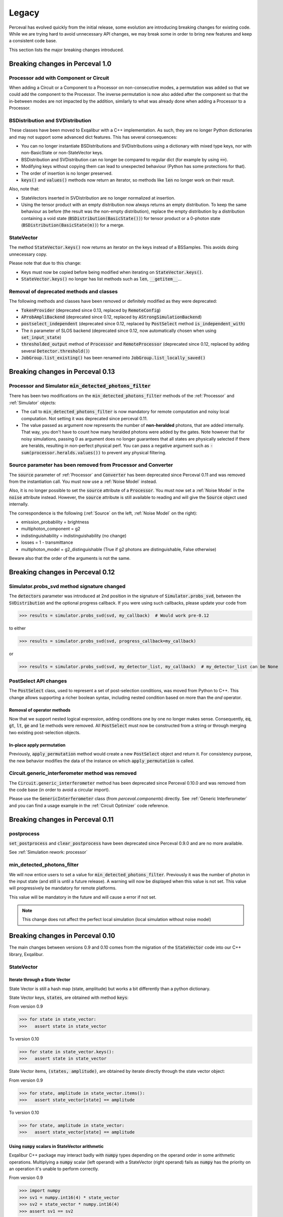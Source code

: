 Legacy
======

Perceval has evolved quickly from the initial release, some evolution are introducing breaking changes for existing code.
While we are trying hard to avoid unnecessary API changes, we may break some in order to bring new features and keep a
consistent code base.

This section lists the major breaking changes introduced.

Breaking changes in Perceval 1.0
---------------------------------

Processor add with Component or Circuit
^^^^^^^^^^^^^^^^^^^^^^^^^^^^^^^^^^^^^^^

When adding a Circuit or a Component to a Processor on non-consecutive modes,
a permutation was added so that we could add the component to the Processor.
The inverse permutation is now also added after the component so that the in-between modes are not impacted by the addition,
similarly to what was already done when adding a Processor to a Processor.

BSDistribution and SVDistribution
^^^^^^^^^^^^^^^^^^^^^^^^^^^^^^^^^

These classes have been moved to Exqalibur with a C++ implementation.
As such, they are no longer Python dictionaries and may not support some advanced dict features.
This has several consequences:

- You can no longer instantiate BSDistributions and SVDistributions using a dictionary with mixed type keys,
  nor with non-BasicState or non-StateVector keys.
- BSDistribution and SVDistribution can no longer be compared to regular dict (for example by using :code:`==`).
- Modifying keys without copying them can lead to unexpected behaviour (Python has some protections for that).
- The order of insertion is no longer preserved.
- :code:`keys()` and :code:`values()` methods now return an iterator,
  so methods like :code:`len` no longer work on their result.

Also, note that:

- StateVectors inserted in SVDistribution are no longer normalized at insertion.
- Using the tensor product with an empty distribution now always returns an empty distribution.
  To keep the same behaviour as before (the result was the non-empty distribution),
  replace the empty distribution by a distribution containing a void state (:code:`BSDistribution(BasicState())`) for tensor product
  or a 0-photon state (:code:`BSDistribution(BasicState(m))`) for a merge.

StateVector
^^^^^^^^^^^

The method :code:`StateVector.keys()` now returns an iterator on the keys instead of a BSSamples.
This avoids doing unnecessary copy.

Please note that due to this change:

- Keys must now be copied before being modified when iterating on :code:`StateVector.keys()`.
- :code:`StateVector.keys()` no longer has list methods such as :code:`len`, :code:`__getitem__`...

Removal of deprecated methods and classes
^^^^^^^^^^^^^^^^^^^^^^^^^^^^^^^^^^^^^^^^^

The following methods and classes have been removed or definitely modified as they were deprecated:

- :code:`TokenProvider` (deprecated since 0.13, replaced by :code:`RemoteConfig`)
- :code:`AProbAmpliBackend` (deprecated since 0.12, replaced by :code:`AStrongSimulationBackend`)
- :code:`postselect_independent` (deprecated since 0.12, replaced by :code:`PostSelect` method :code:`is_independent_with`)
- The :code:`n` parameter of SLOS backend (deprecated since 0.12, now automatically chosen when using :code:`set_input_state`)
- :code:`thresholded_output` method of :code:`Processor` and :code:`RemoteProcessor`
  (deprecated since 0.12, replaced by adding several :code:`Detector.threshold()`)
- :code:`JobGroup.list_existing()` has been renamed into :code:`JobGroup.list_locally_saved()`


Breaking changes in Perceval 0.13
---------------------------------

Processor and Simulator :code:`min_detected_photons_filter`
^^^^^^^^^^^^^^^^^^^^^^^^^^^^^^^^^^^^^^^^^^^^^^^^^^^^^^^^^^^

There has been two modifications on the :code:`min_detected_photons_filter` methods of the :ref:`Processor` and :ref:`Simulator` objects:

- The call to :code:`min_detected_photons_filter` is now mandatory for remote computation and noisy local computation.
  Not setting it was deprecated since perceval 0.11.
- The value passed as argument now represents the number of **non-heralded** photons, that are added internally.
  That way, you don't have to count how many heralded photons were added by the gates.
  Note however that for noisy simulations, passing 0 as argument does no longer guarantees that all states
  are physically selected if there are heralds, resulting in non-perfect physical perf.
  You can pass a negative argument such as :code:`- sum(processor.heralds.values())` to prevent any physical filtering.

Source parameter has been removed from Processor and Converter
^^^^^^^^^^^^^^^^^^^^^^^^^^^^^^^^^^^^^^^^^^^^^^^^^^^^^^^^^^^^^^

The :code:`source` parameter of :ref:`Processor` and :code:`Converter` has been deprecated since Perceval 0.11
and was removed from the instantiation call.
You must now use a :ref:`Noise Model` instead.

Also, it is no longer possible to set the :code:`source` attribute of a :code:`Processor`.
You must now set a :ref:`Noise Model` in the :code:`noise` attribute instead.
However, the :code:`source` attribute is still available to reading and will give the :code:`Source` object used internally.

The correspondence is the following (:ref:`Source` on the left, :ref:`Noise Model` on the right):

- emission_probability = brightness
- multiphoton_component = g2
- indistinguishability = indistinguishability (no change)
- losses = 1 - transmittance
- multiphoton_model = g2_distinguishable (True if g2 photons are distinguishable, False otherwise)

Beware also that the order of the arguments is not the same.

Breaking changes in Perceval 0.12
---------------------------------

Simulator.probs_svd method signature changed
^^^^^^^^^^^^^^^^^^^^^^^^^^^^^^^^^^^^^^^^^^^^

The :code:`detectors` parameter was introduced at 2nd position in the signature of :code:`Simulator.probs_svd`, between
the :code:`SVDistribution` and the optional progress callback. If you were using such callbacks, please update your code
from

>>> results = simulator.probs_svd(svd, my_callback)  # Would work pre-0.12

to either

>>> results = simulator.probs_svd(svd, progress_callback=my_callback)

or

>>> results = simulator.probs_svd(svd, my_detector_list, my_callback)  # my_detector_list can be None

PostSelect API changes
^^^^^^^^^^^^^^^^^^^^^^

The :code:`PostSelect` class, used to represent a set of post-selection conditions, was moved from Python to C++. This
change allows supporting a richer boolean syntax, including nested condition based on more than the `and` operator.

Removal of operator methods
+++++++++++++++++++++++++++

Now that we support nested logical expression, adding conditions one by one no longer makes sense. Consequently,
:code:`eq`, :code:`gt`, :code:`lt`, :code:`ge` and :code:`le` methods were removed. All :code:`PostSelect` must now be
constructed from a string or through merging two existing post-selection objects.

In-place apply permutation
++++++++++++++++++++++++++

Previously, :code:`apply_permutation` method would create a new :code:`PostSelect` object and return it. For
consistency purpose, the new behavior modifies the data of the instance on which :code:`apply_permutation` is called.

Circuit.generic_interferometer method was removed
^^^^^^^^^^^^^^^^^^^^^^^^^^^^^^^^^^^^^^^^^^^^^^^^^

The :code:`Circuit.generic_interferometer` method has been deprecated since Perceval 0.10.0 and was removed from the
code base (in order to avoid a circular import).

Please use the :code:`GenericInterferometer` class (from `perceval.components`) directly.
See :ref:`Generic Interferometer` and you can find a usage example in the :ref:`Circuit Optimizer` code reference.


Breaking changes in Perceval 0.11
---------------------------------

postprocess
^^^^^^^^^^^

:code:`set_postprocess` and :code:`clear_postprocess` have been deprecated since Perceval 0.9.0 and are no more available.

See :ref:`Simulation rework: processor`


min_detected_photons_filter
^^^^^^^^^^^^^^^^^^^^^^^^^^^
We will now entice users to set a value for :code:`min_detected_photons_filter`. Previously it was the number of photon in the input state (and still is until a future release).
A warning will now be displayed when this value is not set. This value will progressively be mandatory for remote platforms.

This value will be mandatory in the future and will cause a error if not set.

.. note:: This change does not affect the perfect local simulation (local simulation without noise model)


Breaking changes in Perceval 0.10
---------------------------------
The main changes between versions 0.9 and 0.10 comes from the migration of the :code:`StateVector` code into our C++ library, Exqalibur.

StateVector
^^^^^^^^^^^

Iterate through a State Vector
++++++++++++++++++++++++++++++

State Vector is still a hash map (state, amplitude) but works a bit differently than a python dictionary.

State Vector keys, :code:`states`, are obtained with method :code:`keys`:

From version 0.9

>>> for state in state_vector:
>>>   assert state in state_vector

To version 0.10

>>> for state in state_vector.keys():
>>>   assert state in state_vector

State Vector items, :code:`(states, amplitude)`, are obtained by iterate directly through the state vector object:

From version 0.9

>>> for state, amplitude in state_vector.items():
>>>   assert state_vector[state] == amplitude

To version 0.10

>>> for state, amplitude in state_vector:
>>>   assert state_vector[state] == amplitude

Using :code:`numpy` scalars in StateVector arithmetic
+++++++++++++++++++++++++++++++++++++++++++++++++++++

Exqalibur C++ package may interact badly with :code:`numpy` types depending on the operand order in some arithmetic operations.
Multiplying a :code:`numpy` scalar (left operand) with a StateVector (right operand) fails as :code:`numpy` has the priority on an operation it's unable to perform correctly.

From version 0.9

>>> import numpy
>>> sv1 = numpy.int16(4) * state_vector
>>> sv2 = state_vector * numpy.int16(4)
>>> assert sv1 == sv2

To version 0.10

>>> import numpy
>>> # sv1 = numpy.int16(4) * state_vector # will raise a ValueError
>>> sv2 = state_vector * numpy.int16(4)

.. note:: StateVector will interact badly with any :code:`numpy` scalar type

Shots in algorithms
^^^^^^^^^^^^^^^^^^^

When instantiating an algorithm class (:code:`Sampler`, :code:`Analyzer`) with a :code:`RemoteProcessor`, the user now has to
pass a positive integer value for the named parameter :code:`max_shots_per_call`. Please note that this parameter
name **has to** be typed in order to avoid potential signature errors.

>>> p = RemoteProcessor("sim:platform")
>>> sampler = Sampler(p, max_shots_per_call=10_000_000)

This parameter is also handled by local simulations.

.. note:: Probability amplitude back-ends used for sampling (e.g. using **SLOS** for a :code:`sample_count` call) cannot
    estimate accurately the sample to shots ratio when converting probabilities to samples.

Parameter :code:`count` was renamed to :code:`max_samples` in methods :code:`samples` and :code:`sample_count`.

>>> sampler.samples(500)  # still works
>>> # sampler.samples(count=500)  # will not work anymore
>>> sampler.samples(max_samples=500)  # works

For additional information, see: :ref:`Remote computing on Quandela Cloud`

AnnotatedBasicState
^^^^^^^^^^^^^^^^^^^
:code:`AnnotatedBasicState` has been deprecated since Perceval 0.7.0, it's time to say goodbye.

See :ref:`AnnotatedBasicState was deprecated`


Breaking changes in Perceval 0.9
--------------------------------

The main changes between versions 0.8 and 0.9 come from the simulation rework. The simulation code was split in three
different layers: backends, simulators, processor. Some syntax was changed and your code might be broken. Note that if
you were using the :code:`Processor` layer to compute your simulations, the 0.8 syntax is still working with only two
deprecated methods (see :ref:`Simulation rework: processor`).

Simulation rework: backends
^^^^^^^^^^^^^^^^^^^^^^^^^^^

The `backend` classes were reworked in order to let them do what they do best: perform a perfect simulation with a pure
input fock state. The rest of the features (e.g. simulating a :code:`StateVector` input, with distinguishable photons,
etc.) were moved to a new class: the :ref:`Simulator`. Thus, former backend users should now preferably use the
:code:`Simulator`.

Backend syntax changes
++++++++++++++++++++++

If you still need to use the backend level, here are the following changes from version 0.8 to version 0.9:

From version 0.8

>>> backend_name = "SLOS"
>>> backend_type = pcvl.BackendFactory.get_backend(backend_name) # In 0.8, the BackendFactory would only be a mapping between a name and a type
>>> backend_obj = backend_type(circuit) # You'd have to instantiate the backend on the next line using the type
>>> pa = backend_obj.probampli(input_state, output_state) # You can then start simulating

To version 0.9

>>> backend_name = "SLOS"
>>> backend_obj = pcvl.BackendFactory.get_backend(backend_name) # In 0.9, the BackendFactory returns an empty backend instance
>>>
>>> from perceval.backends import SLOSBackend
>>> slos = SLOSBackend() # This is equivalent to using the BackendFactory
>>> slos_with_mask = SLOSBackend(mask=["0    0"], n=2) # You can also use the specifics of each backend when creating one
>>>
>>> slos.set_circuit(circuit) # Set a circuit first
>>> slos.set_input_state(input_state) # Input state has to be a Fock state (all indistinguishable photons)
>>> pa = slos.prob_amplitude(output_state) # Then you can start simulating

.. note:: As all simulation methods signature changed slightly, their name was changed too (e.g. :code:`probampli` to
   :code:`prob_amplitude`) in order to get an error message as soon as possible in your script. In API-break cases, it's
   better to get an error than a seemingly working code with an unexpected behavior!

.. note:: Backends are more specialized than before. For instance, :code:`sample()` cannot be called on `SLOS` and `Naive`
   anymore because they are natively probability amplitude computing backend. They however offer a way to compute the
   whole output probability distribution (:code:`prob_distribution()` method) from which it is possible to sample. On a
   similar note, `Clifford & Clifford` backend is only capable of sampling (its native simulation method).

How to use the simulator layer
++++++++++++++++++++++++++++++

The :code:`Simulator` is a versatile class which can simulate state evolution and sampling, using any of the probability
amplitude capable backend for its computations.

>>> from perceval.simulators import Simulator
>>> from perceval.backends import SLOSBackend
>>>
>>> simulator = Simulator(SLOSBackend()) # Initialize a simulator instance with a backend object
>>> simulator.set_circuit(circuit)
>>> # Here input state can be a BasicState or a StateVector, with or without photon annotations
>>> pa = simulator.prob_amplitude(input_state, output_state)

The :code:`Simulator` is also optimized to simulate a whole input distribution in one pass

>>> from perceval.components import Source
>>> from perceval.utils import BasicState
>>>
>>> # A simple example with a source-generated input distribution
>>> source = Source(losses=0.85, indistinguishability=0.9)
>>> input_distribution = source.generate_distribution(expected_input=BasicState([1, 0, 1, 0]))
{
  |0,0,0,0>: 0.7224999999999999
  |0,0,{_:0},0>: 0.1275
  |{_:0},0,0,0>: 0.1275
  |{_:0},0,{_:0},0>: 0.020250000000000004
  |{_:0},0,{_:1},0>: 0.002250000000000002
}
>>> simulator.set_min_detected_photons_filter(1)
>>> probs = simulator.probs_svd(input_distribution)
>>> print("physical performance:", probs["physical_perf"])
>>> print("output distribution:", probs["results"])
physical performance: 0.2775000000000001
output distribution: {
  |0,1,0,0>: 0.1456843866834125
  |0,0,1,0>: 0.1456843866834125
  |0,0,0,1>: 0.22972972972972971
  |1,0,0,0>: 0.39782041582236416
  |1,1,0,0>: 0.017550900698045487
  |1,0,1,0>: 0.017550900698045487
  |1,0,0,1>: 0.03510180139609097
  |0,2,0,0>: 0.00258340109361355
  |0,1,0,1>: 0.0027193695722247894
  |0,0,2,0>: 0.00258340109361355
  |0,0,1,1>: 0.0027193695722247894
  |0,1,1,0>: 0.00027193695722247914
}

See :ref:`Simulator` for the list of available simulation methods.

Simulation rework: processor
^^^^^^^^^^^^^^^^^^^^^^^^^^^^

The :code:`Processor` can be used exactly as in version 0.8. However, please note that :code:`set_postprocess` and
:code:`clear_postprocess` methods have been deprecated in favor of :code:`set_postselection` and
:code:`clear_postselection`.

:code:`set_postselection` is more restrictive as it only allows :ref:`PostSelect` objects allowing Perceval to get rid
of Python free functions / lambdas.
We suggest you update your existing code base which is using :code:`set_postprocess` with Python functions as it will be
removed in an upcoming release without further notice.

See also: :ref:`PostSelect` code reference


Breaking changes in Perceval 0.8
--------------------------------

:code:`Processors.mode_post_selection` changes to :code:`min_detected_photons_filter`
^^^^^^^^^^^^^^^^^^^^^^^^^^^^^^^^^^^^^^^^^^^^^^^^^^^^^^^^^^^^^^^^^^^^^^^^^^^^^^^^^^^^^

In Perceval 0.7, you could filter results by setting a minimum number of threshold detector "clicks" (which was
translated, in simulators, to the number of modes with at least one photon)

>>> import perceval as pcvl
>>> p = pcvl.Processor("SLOS", 8, pcvl.Source(emission_probability=.8))
>>> p.with_input(pcvl.BasicState([1, 0, 1, 0, 0, 0, 0, 0]))
>>> p.mode_post_selection(2)  # In Perceval 0.7, Processor p would reject results with less than 2 modes with detections

Even though this filtering works well with QPU simulators and actual QPU acquisitions, it implied that more theoretical
simulations was impacted by a threshold detection rule when they use perfect detectors. In this case, you could retrieve
unexpected results.

Perceval introduces :code:`min_detected_photons_filter` to improve its behavior. Updating to Perceval 0.8 and using
:code:`min_detected_photons_filter` as you would have used :code:`mode_post_selection`, will not change results
for threshold detections, and will improve them for perfect simulations (less states will be rejected, improving
*physical performance*).

>>> p.min_detected_photons_filter(2)  # In Perceval 0.8, the new filter rejects states based on photon count


Breaking changes in Perceval 0.7
--------------------------------

:code:`lib.phys` and :code:`lib.symb` have been removed
^^^^^^^^^^^^^^^^^^^^^^^^^^^^^^^^^^^^^^^^^^^^^^^^^^^^^^^

Base components, originally duplicated in the two libraries were merged in two modules :code:`perceval.components.unitary_components` and :code:`perceval.components.non_unitary_components`.
One direct benefit of this change is that the beam splitter definition is now the same (see :ref:`BS conventions`), and does not depend on how it renders (see :ref:`Display components`).

>>> import perceval as pcvl
>>> from perceval.components.unitary_components import PS, BS, PERM
>>> import math
>>>
>>> c = pcvl.Circuit(2) // PS(math.pi) // BS() // PERM([1, 0]) // (1, PS(math.pi))

Display components
^^^^^^^^^^^^^^^^^^

Initially, use of `lib.symb` or `lib.phys` was deciding how the circuit was displayed.
Now, a skin system is available to use whichever representation you want.

>>> import perceval as pcvl
>>> from perceval.rendering import SymbSkin
>>>
>>> pcvl.pdisplay(c)  # defaults to PhysSkin, similar to lib.phys
>>> pcvl.pdisplay(c, skin=SymbSkin())  # Renders using SymbSkin, similar to lib.symb

see :ref:`Circuit Rendering` for more details.

BS conventions
^^^^^^^^^^^^^^

`lib.phys.BS` used a different convention from `lib.symb.BS`. After merging both libs, only one BS class remains,
handling 3 different conventions suited to any need. See :ref:`Beam splitter` for details.

>>> from perceval.components.base_components import BS, BSConvention
>>>
>>> bs = BS()  # Defaults to Rx convention. Ideally, in an upcoming Perceval release, the default could be changed in a persistent user config.
>>> BS.H() == BS(convention=BSConvention.H)  # Both syntaxes give the same result.
>>> BS.Ry() == BS(convention=BSConvention.Ry)  # Same

This new BS class handles only `theta` (instead of a mutually exclusive `theta` or `R`) which is used differently from before:
Half of theta is used when computing the unitary matrix (i.e. `cos(theta/2)` now, `cos(theta)` before).

Also, the new BS can be configured with 4 phases, one on each mode (`phi_tl`, `phi_tr`, `phi_bl`, `phi_br`) corresponding respectively to top left, top right, bottom left and bottom right arms of the beam splitter.

There is no direct conversion from former symb.BS or phys.BS.

* BS conventions - existing code:

In all the existing code base, :code:`phys.BS` were replaced by :code:`BS.H` and :code:`symb.BS` by :code:`BS.Rx` which have the same unitary matrices when no phase are applied to them.

Create a backend instance
^^^^^^^^^^^^^^^^^^^^^^^^^

Originally, you would call

>>> backend_type = BackendFactory().get_backend(backend_name)  # For instance backend_name = "SLOS"
>>> simu_backend = backend_type(circuit)

While this is still functional, this can also be misleading. Indeed, simulation backends can provide features that you
cannot measure with actual QPU - typically the probability amplitude. This is good for developing theoretical algorithms
but using these will not port to actual QPUs. We recommend using the class :class:`Processor` by default.

AnnotatedBasicState was deprecated
^^^^^^^^^^^^^^^^^^^^^^^^^^^^^^^^^^

Please use BasicState instead which holds every feature previously held by AnnotatedBasicState

Processor definition and composition
^^^^^^^^^^^^^^^^^^^^^^^^^^^^^^^^^^^^

Perceval is getting more and more Processor-centric as we implement more features. The Processor class has got some
serious refactoring.
You may find examples of Processor created from scratch in perceval.components.core_catalog content.
You may use several processors / circuits and compose them : a good example is the QiskitConvert convert method
implementation.

Access to circuit parameters
^^^^^^^^^^^^^^^^^^^^^^^^^^^^

It was possible to access a named parameters on a circuit using :code:`[]` notation:

>>> c['phi']

This has been replaced by explicit use of `params` accessor:

>>> c.param('phi')

The `__getitem__` notation is now used to access components in a circuit (see :ref:`Accessing components in a circuit`).

New Source in Perceval 0.7.3
^^^^^^^^^^^^^^^^^^^^^^^^^^^^

A new source model has been introduced in Perceval 0.7.3. The `Source` class initialization parameters have changed
and imperfect simulated sources will return results closer to the actual photonic sources which are used in the QPUs.
Backward compatibility with pre-0.7.3 sources is broken.

* :code:`brightness` was replaced by :code:`emission_probability`. Balanced losses from the source output to the circuit
  output can be modelled with :code:`losses` parameter.

* :code:`purity` and :code:`purity_model` were respectively replaced by :code:`multiphoton_component` and
  :code:`multiphoton_model`.
  :code:`purity` represented the ratio of time when photon is emitted alone whereas :code:`multiphoton_component` is
  the :math:`g^{(2)}`. There is no direct conversion from the former purity to :math:`g^{(2)}`, note however that the
  greater the purity, the lower the :math:`g^{(2)}`.

* The default distinguishability of multiple emitted photons changed from `indistinguishable` to `distinguishable`.

>>> source = pcvl.Source(brightness=0.3, purity=0.95, purity_model="distinguishable")

can be changed to (without returning the same results):

>>> source = pcvl.Source(emission_probability=0.3, multiphoton_component=0.05)

See :ref:`Source` class reference for more information.
